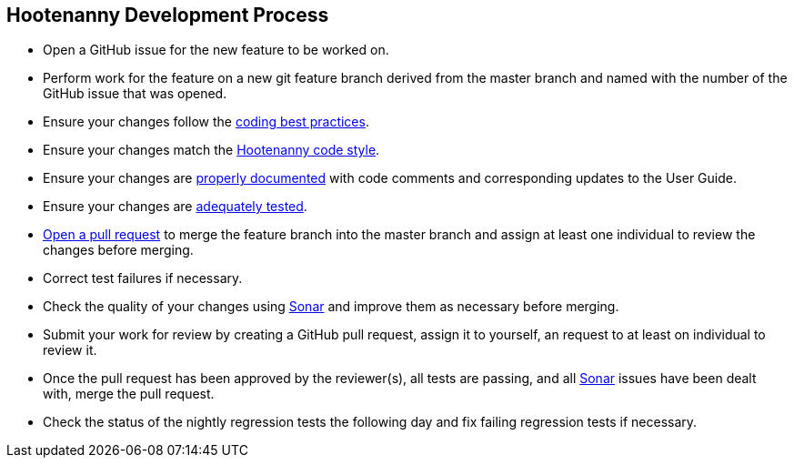 
== Hootenanny Development Process

* Open a GitHub issue for the new feature to be worked on.
* Perform work for the feature on a new git feature branch derived from the master branch and named with the number of the 
GitHub issue that was opened.
* Ensure your changes follow the https://github.com/ngageoint/hootenanny/blob/master/docs/developer/HootenannyCodeBestPractices.asciidoc[coding best practices].
* Ensure your changes match the https://github.com/ngageoint/hootenanny/blob/master/docs/developer/HootenannyCodeStyle.asciidoc[Hootenanny code style].
* Ensure your changes are https://github.com/ngageoint/hootenanny/blob/master/docs/developer/HootenannyCodeDocumentation.asciidoc[properly documented] with code comments and corresponding updates to the User Guide.
* Ensure your changes are https://github.com/ngageoint/hootenanny/blob/master/docs/developer/HootenannyTests.asciidoc[adequately tested].
* https://github.com/ngageoint/hootenanny/pulls[Open a pull request] to merge the feature branch into the master branch 
and assign at least one individual to review the changes before merging.
* Correct test failures if necessary.
* Check the quality of your changes using https://sonarcloud.io/dashboard?id=hoot[Sonar] and improve them as necessary 
before merging.
* Submit your work for review by creating a GitHub pull request, assign it to yourself, an request to at least on individual to review it.
* Once the pull request has been approved by the reviewer(s), all tests are passing, and all https://sonarcloud.io/dashboard?id=hoot[Sonar] issues have been dealt with, merge the pull request.
* Check the status of the nightly regression tests the following day and fix failing regression tests if necessary.

